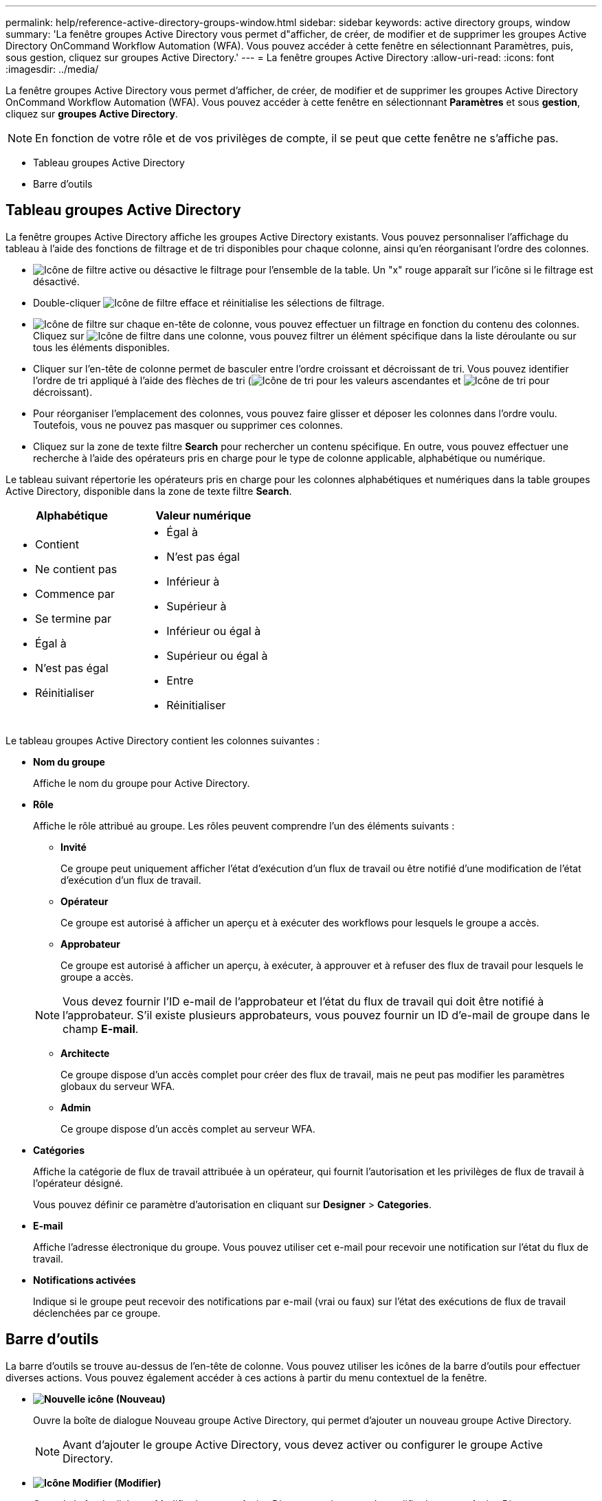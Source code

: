 ---
permalink: help/reference-active-directory-groups-window.html 
sidebar: sidebar 
keywords: active directory groups, window 
summary: 'La fenêtre groupes Active Directory vous permet d"afficher, de créer, de modifier et de supprimer les groupes Active Directory OnCommand Workflow Automation (WFA). Vous pouvez accéder à cette fenêtre en sélectionnant Paramètres, puis, sous gestion, cliquez sur groupes Active Directory.' 
---
= La fenêtre groupes Active Directory
:allow-uri-read: 
:icons: font
:imagesdir: ../media/


[role="lead"]
La fenêtre groupes Active Directory vous permet d'afficher, de créer, de modifier et de supprimer les groupes Active Directory OnCommand Workflow Automation (WFA). Vous pouvez accéder à cette fenêtre en sélectionnant *Paramètres* et sous *gestion*, cliquez sur *groupes Active Directory*.


NOTE: En fonction de votre rôle et de vos privilèges de compte, il se peut que cette fenêtre ne s'affiche pas.

* Tableau groupes Active Directory
* Barre d'outils




== Tableau groupes Active Directory

La fenêtre groupes Active Directory affiche les groupes Active Directory existants. Vous pouvez personnaliser l'affichage du tableau à l'aide des fonctions de filtrage et de tri disponibles pour chaque colonne, ainsi qu'en réorganisant l'ordre des colonnes.

* image:../media/filter_icon_wfa.gif["Icône de filtre"] active ou désactive le filtrage pour l'ensemble de la table. Un "x" rouge apparaît sur l'icône si le filtrage est désactivé.
* Double-cliquer image:../media/filter_icon_wfa.gif["Icône de filtre"] efface et réinitialise les sélections de filtrage.
* image:../media/wfa_filter_icon.gif["Icône de filtre"] sur chaque en-tête de colonne, vous pouvez effectuer un filtrage en fonction du contenu des colonnes. Cliquez sur image:../media/wfa_filter_icon.gif["Icône de filtre"] dans une colonne, vous pouvez filtrer un élément spécifique dans la liste déroulante ou sur tous les éléments disponibles.
* Cliquer sur l'en-tête de colonne permet de basculer entre l'ordre croissant et décroissant de tri. Vous pouvez identifier l'ordre de tri appliqué à l'aide des flèches de tri (image:../media/wfa_sortarrow_up_icon.gif["Icône de tri"] pour les valeurs ascendantes et image:../media/wfa_sortarrow_down_icon.gif["Icône de tri"] pour décroissant).
* Pour réorganiser l'emplacement des colonnes, vous pouvez faire glisser et déposer les colonnes dans l'ordre voulu. Toutefois, vous ne pouvez pas masquer ou supprimer ces colonnes.
* Cliquez sur la zone de texte filtre *Search* pour rechercher un contenu spécifique. En outre, vous pouvez effectuer une recherche à l'aide des opérateurs pris en charge pour le type de colonne applicable, alphabétique ou numérique.


Le tableau suivant répertorie les opérateurs pris en charge pour les colonnes alphabétiques et numériques dans la table groupes Active Directory, disponible dans la zone de texte filtre *Search*.

[cols="2*"]
|===
| Alphabétique | Valeur numérique 


 a| 
* Contient
* Ne contient pas
* Commence par
* Se termine par
* Égal à
* N'est pas égal
* Réinitialiser

 a| 
* Égal à
* N'est pas égal
* Inférieur à
* Supérieur à
* Inférieur ou égal à
* Supérieur ou égal à
* Entre
* Réinitialiser


|===
Le tableau groupes Active Directory contient les colonnes suivantes :

* *Nom du groupe*
+
Affiche le nom du groupe pour Active Directory.

* *Rôle*
+
Affiche le rôle attribué au groupe. Les rôles peuvent comprendre l'un des éléments suivants :

+
** *Invité*
+
Ce groupe peut uniquement afficher l'état d'exécution d'un flux de travail ou être notifié d'une modification de l'état d'exécution d'un flux de travail.

** *Opérateur*
+
Ce groupe est autorisé à afficher un aperçu et à exécuter des workflows pour lesquels le groupe a accès.

** *Approbateur*
+
Ce groupe est autorisé à afficher un aperçu, à exécuter, à approuver et à refuser des flux de travail pour lesquels le groupe a accès.

+

NOTE: Vous devez fournir l'ID e-mail de l'approbateur et l'état du flux de travail qui doit être notifié à l'approbateur. S'il existe plusieurs approbateurs, vous pouvez fournir un ID d'e-mail de groupe dans le champ *E-mail*.

** *Architecte*
+
Ce groupe dispose d'un accès complet pour créer des flux de travail, mais ne peut pas modifier les paramètres globaux du serveur WFA.

** *Admin*
+
Ce groupe dispose d'un accès complet au serveur WFA.



* *Catégories*
+
Affiche la catégorie de flux de travail attribuée à un opérateur, qui fournit l'autorisation et les privilèges de flux de travail à l'opérateur désigné.

+
Vous pouvez définir ce paramètre d'autorisation en cliquant sur *Designer* > *Categories*.

* *E-mail*
+
Affiche l'adresse électronique du groupe. Vous pouvez utiliser cet e-mail pour recevoir une notification sur l'état du flux de travail.

* *Notifications activées*
+
Indique si le groupe peut recevoir des notifications par e-mail (vrai ou faux) sur l'état des exécutions de flux de travail déclenchées par ce groupe.





== Barre d'outils

La barre d'outils se trouve au-dessus de l'en-tête de colonne. Vous pouvez utiliser les icônes de la barre d'outils pour effectuer diverses actions. Vous pouvez également accéder à ces actions à partir du menu contextuel de la fenêtre.

* *image:../media/new_wfa_icon.gif["Nouvelle icône"] (Nouveau)*
+
Ouvre la boîte de dialogue Nouveau groupe Active Directory, qui permet d'ajouter un nouveau groupe Active Directory.

+

NOTE: Avant d'ajouter le groupe Active Directory, vous devez activer ou configurer le groupe Active Directory.

* *image:../media/edit_wfa_icon.gif["Icône Modifier"] (Modifier)*
+
Ouvre la boîte de dialogue Modifier le groupe Active Directory, qui permet de modifier le groupe Active Directory sélectionné.

* *image:../media/delete_wfa_icon.gif["Icône Supprimer"] (Supprimer)*
+
Ouvre la boîte de dialogue de confirmation Supprimer le groupe Active Directory, qui permet de supprimer le groupe Active Directory sélectionné.


